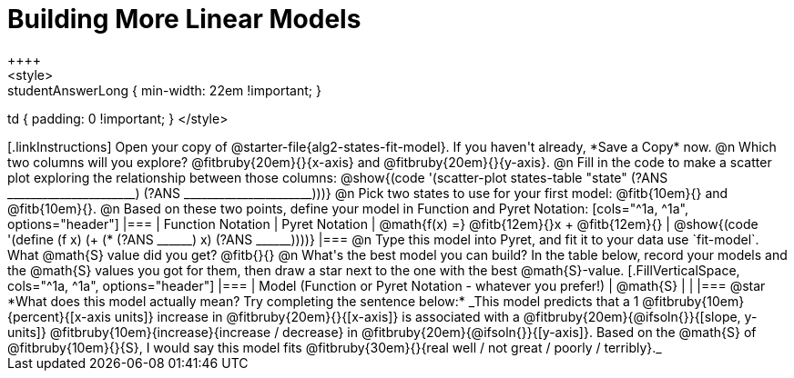 = Building More Linear Models
++++
<style>
.studentAnswerMedium { min-width: 10em !important; }
.studentAnswerLong { min-width: 22em !important; }
td { padding: 0 !important; }
</style>
++++

[.linkInstructions]
Open your copy of @starter-file{alg2-states-fit-model}. If you haven't already, *Save a Copy* now.

@n Which two columns will you explore? @fitbruby{20em}{}{x-axis} and @fitbruby{20em}{}{y-axis}.

@n Fill in the code to make a scatter plot exploring the relationship between those columns:

@show{(code '(scatter-plot states-table "state" (?ANS ______________________) (?ANS ______________________)))}

@n Pick two states to use for your first model: @fitb{10em}{} and @fitb{10em}{}.

@n Based on these two points, define your model in Function and Pyret Notation:

[cols="^1a, ^1a", options="header"]
|===
| Function Notation
| Pyret Notation
| @math{f(x) =} @fitb{12em}{}x + @fitb{12em}{}
| @show{(code '(define (f x) (+ (* (?ANS ______) x) (?ANS ______))))}
|===

@n Type this model into Pyret, and fit it to your data use `fit-model`. What @math{S} value did you get? @fitb{}{}

@n What's the best model you can build? In the table below, record your models and the @math{S} values you got for them, then draw a star next to the one with the best @math{S}-value.

[.FillVerticalSpace, cols="^1a, ^1a", options="header"]
|===
| Model (Function or Pyret Notation - whatever you prefer!)   | @math{S}
|                                                             |
|===


@star *What does this model actually mean? Try completing the sentence below:*

_This model predicts that a 1 @fitbruby{10em}{percent}{[x-axis units]} increase in @fitbruby{20em}{}{[x-axis]} is associated with a @fitbruby{20em}{@ifsoln{}}{[slope, y-units]} @fitbruby{10em}{increase}{increase / decrease} in @fitbruby{20em}{@ifsoln{}}{[y-axis]}. Based on the @math{S} of @fitbruby{10em}{}{S}, I would say this model fits @fitbruby{30em}{}{real well / not great / poorly / terribly}._

 
